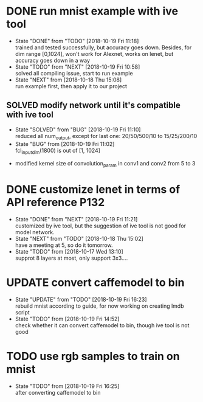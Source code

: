 
* DONE run mnist example with ive tool
  - State "DONE"       from "TODO"       [2018-10-19 Fri 11:18] \\
    trained and tested successfully, but accuracy goes down.
    Besides, for dim range [0,1024], won't work for Alexnet, works on lenet, but accuracy goes down in a way
  - State "TODO"       from "NEXT"       [2018-10-19 Fri 10:58] \\
    solved all compiling issue, start to run example
  - State "NEXT"       from              [2018-10-18 Thu 15:08] \\
    run example first, then apply it to our project
** SOLVED modify network until it's compatible with ive tool
   - State "SOLVED"     from "BUG"        [2018-10-19 Fri 11:10] \\
     reduced all num_output, except for last one: 20/50/500/10 to 15/25/200/10
   - State "BUG"        from              [2018-10-19 Fri 11:02] \\
     fcl_input_dim(1800) is out of [1, 1024]
  - modified kernel size of convolution_param in conv1 and conv2 from 5 to 3 
* DONE customize lenet in terms of API reference P132
  - State "DONE"       from "NEXT"       [2018-10-19 Fri 11:21] \\
    customized by ive tool, but the suggestion of ive tool is not good for model network.
  - State "NEXT"       from "TODO"       [2018-10-18 Thu 15:02] \\
    have a meeting at 5, so do it tomorrow.
  - State "TODO"       from              [2018-10-17 Wed 13:10] \\
    supprot 8 layers at most, only support 3x3....
* UPDATE convert caffemodel to bin
  - State "UPDATE"     from "TODO"       [2018-10-19 Fri 16:23] \\
    rebuild mnist according to guide, for now working on creating lmdb script
  - State "TODO"       from              [2018-10-19 Fri 14:52] \\
    check whether it can convert caffemodel to bin, though ive tool is not good
* TODO use rgb samples to train on mnist
  - State "TODO"       from              [2018-10-19 Fri 16:25] \\
    after converting caffemodel to bin

